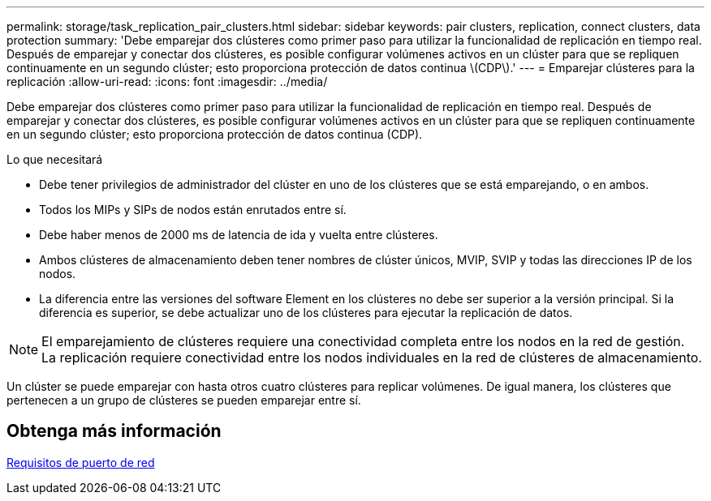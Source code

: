 ---
permalink: storage/task_replication_pair_clusters.html 
sidebar: sidebar 
keywords: pair clusters, replication, connect clusters, data protection 
summary: 'Debe emparejar dos clústeres como primer paso para utilizar la funcionalidad de replicación en tiempo real. Después de emparejar y conectar dos clústeres, es posible configurar volúmenes activos en un clúster para que se repliquen continuamente en un segundo clúster; esto proporciona protección de datos continua \(CDP\).' 
---
= Emparejar clústeres para la replicación
:allow-uri-read: 
:icons: font
:imagesdir: ../media/


[role="lead"]
Debe emparejar dos clústeres como primer paso para utilizar la funcionalidad de replicación en tiempo real. Después de emparejar y conectar dos clústeres, es posible configurar volúmenes activos en un clúster para que se repliquen continuamente en un segundo clúster; esto proporciona protección de datos continua (CDP).

.Lo que necesitará
* Debe tener privilegios de administrador del clúster en uno de los clústeres que se está emparejando, o en ambos.
* Todos los MIPs y SIPs de nodos están enrutados entre sí.
* Debe haber menos de 2000 ms de latencia de ida y vuelta entre clústeres.
* Ambos clústeres de almacenamiento deben tener nombres de clúster únicos, MVIP, SVIP y todas las direcciones IP de los nodos.
* La diferencia entre las versiones del software Element en los clústeres no debe ser superior a la versión principal. Si la diferencia es superior, se debe actualizar uno de los clústeres para ejecutar la replicación de datos.



NOTE: El emparejamiento de clústeres requiere una conectividad completa entre los nodos en la red de gestión. La replicación requiere conectividad entre los nodos individuales en la red de clústeres de almacenamiento.

Un clúster se puede emparejar con hasta otros cuatro clústeres para replicar volúmenes. De igual manera, los clústeres que pertenecen a un grupo de clústeres se pueden emparejar entre sí.



== Obtenga más información

xref:reference_prereq_network_port_requirements.adoc[Requisitos de puerto de red]

